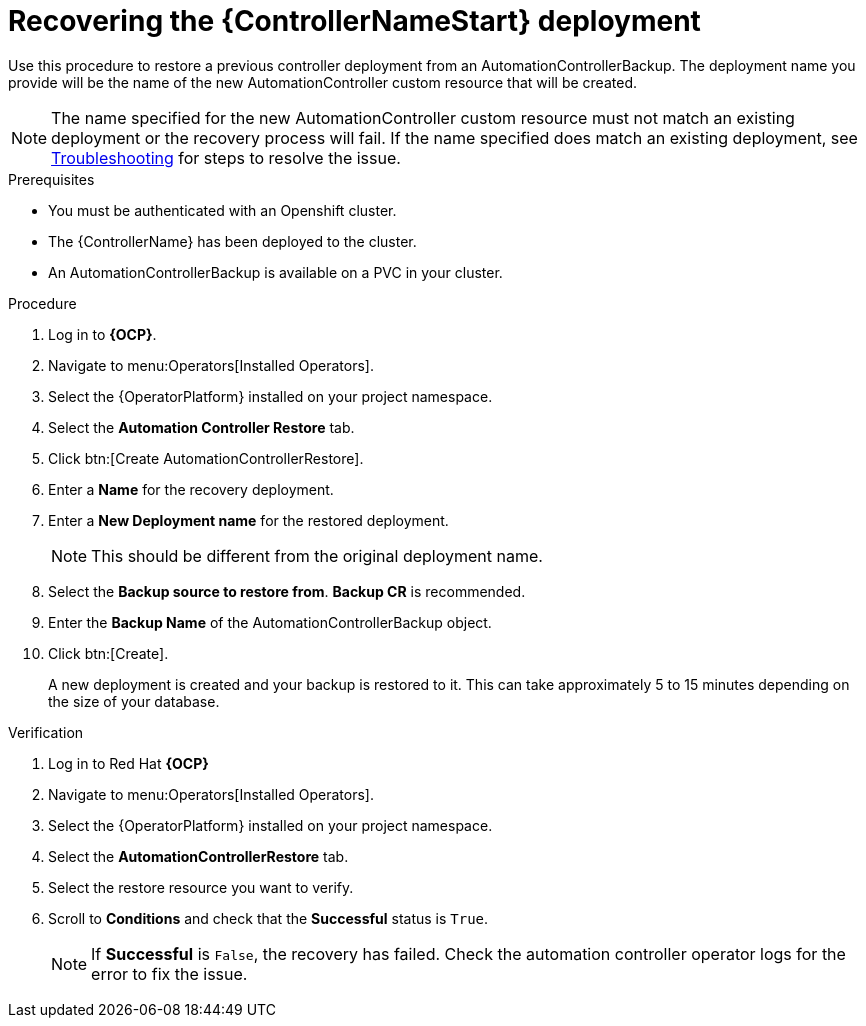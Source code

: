 [id="aap-controller-restore"]

= Recovering the {ControllerNameStart} deployment

[role=_abstract]
Use this procedure to restore a previous controller deployment from an AutomationControllerBackup. The deployment name you provide will be the name of the new AutomationController custom resource that will be created.

[NOTE]
====
The name specified for the new AutomationController custom resource must not match an existing deployment or the recovery process will fail. If the name specified does match an existing deployment, see xref:aap-troubleshoot-backup-recover[Troubleshooting] for steps to resolve the issue.
====

.Prerequisites

* You must be authenticated with an Openshift cluster.
* The {ControllerName} has been deployed to the cluster.
* An AutomationControllerBackup is available on a PVC in your cluster.

.Procedure
. Log in to *{OCP}*.
. Navigate to menu:Operators[Installed Operators].
. Select the {OperatorPlatform} installed on your project namespace.
. Select the *Automation Controller Restore* tab.
. Click btn:[Create AutomationControllerRestore].
. Enter a *Name* for the recovery deployment.
. Enter a *New Deployment name* for the restored deployment.
+
[NOTE]
====
This should be different from the original deployment name.
====
+
. Select the *Backup source to restore from*. *Backup CR* is recommended.
. Enter the *Backup Name* of the AutomationControllerBackup object.
. Click btn:[Create].
+
A new deployment is created and your backup is restored to it. This can take approximately 5 to 15 minutes depending on the size of your database.


.Verification
. Log in to Red Hat *{OCP}*
. Navigate to menu:Operators[Installed Operators].
. Select the {OperatorPlatform} installed on your project namespace.
. Select the *AutomationControllerRestore* tab.
. Select the restore resource you want to verify.
. Scroll to *Conditions* and check that the *Successful* status is `True`.
+
[NOTE]
====
If *Successful* is `False`, the recovery has failed. Check the automation controller operator logs for the error to fix the issue.
====
